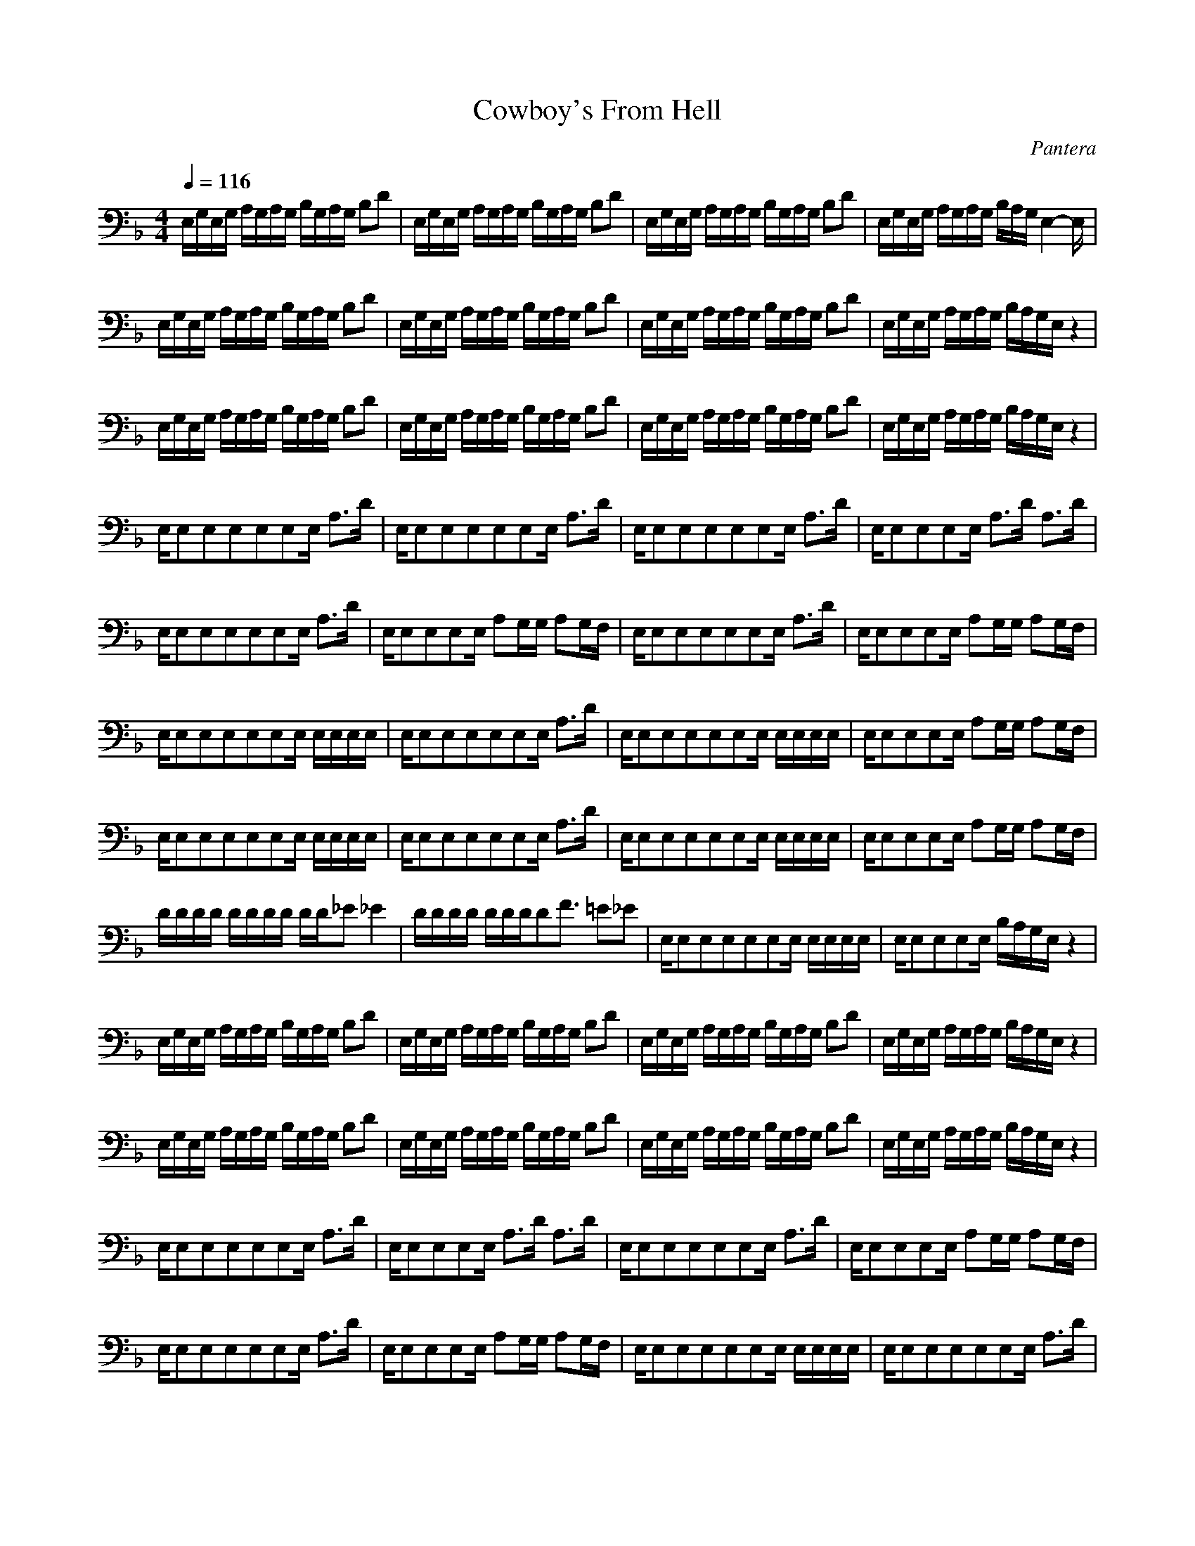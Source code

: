 X:1
T:Cowboy's From Hell
C:Pantera
Z:arae69, Hunnath, Windlepoons, Gladden
M:4/4
L:1/8
Q:1/4=116
K:F
E,/2G,/2E,/2G,/2 A,/2G,/2A,/2G,/2 B,/2G,/2A,/2G,/2 B,D|E,/2G,/2E,/2G,/2 A,/2G,/2A,/2G,/2 B,/2G,/2A,/2G,/2 B,D|E,/2G,/2E,/2G,/2 A,/2G,/2A,/2G,/2 B,/2G,/2A,/2G,/2 B,D|E,/2G,/2E,/2G,/2 A,/2G,/2A,/2G,/2 B,/2A,/2G,/2E,2-E,/2|
E,/2G,/2E,/2G,/2 A,/2G,/2A,/2G,/2 B,/2G,/2A,/2G,/2 B,D|E,/2G,/2E,/2G,/2 A,/2G,/2A,/2G,/2 B,/2G,/2A,/2G,/2 B,D|E,/2G,/2E,/2G,/2 A,/2G,/2A,/2G,/2 B,/2G,/2A,/2G,/2 B,D|E,/2G,/2E,/2G,/2 A,/2G,/2A,/2G,/2 B,/2A,/2G,/2E,/2 z2|
E,/2G,/2E,/2G,/2 A,/2G,/2A,/2G,/2 B,/2G,/2A,/2G,/2 B,D|E,/2G,/2E,/2G,/2 A,/2G,/2A,/2G,/2 B,/2G,/2A,/2G,/2 B,D|E,/2G,/2E,/2G,/2 A,/2G,/2A,/2G,/2 B,/2G,/2A,/2G,/2 B,D|E,/2G,/2E,/2G,/2 A,/2G,/2A,/2G,/2 B,/2A,/2G,/2E,/2 z2|
E,/2E,E,E,E,E,E,/2 A,3/2D/2|E,/2E,E,E,E,E,E,/2 A,3/2D/2|E,/2E,E,E,E,E,E,/2 A,3/2D/2|E,/2E,E,E,E,/2 A,3/2D/2 A,3/2D/2|
E,/2E,E,E,E,E,E,/2 A,3/2D/2|E,/2E,E,E,E,/2 A,G,/2G,/2 A,G,/2F,/2|E,/2E,E,E,E,E,E,/2 A,3/2D/2|E,/2E,E,E,E,/2 A,G,/2G,/2 A,G,/2F,/2|
E,/2E,E,E,E,E,E,/2 E,/2E,/2E,/2E,/2|E,/2E,E,E,E,E,E,/2 A,3/2D/2|E,/2E,E,E,E,E,E,/2 E,/2E,/2E,/2E,/2|E,/2E,E,E,E,/2 A,G,/2G,/2 A,G,/2F,/2|
E,/2E,E,E,E,E,E,/2 E,/2E,/2E,/2E,/2|E,/2E,E,E,E,E,E,/2 A,3/2D/2|E,/2E,E,E,E,E,E,/2 E,/2E,/2E,/2E,/2|E,/2E,E,E,E,/2 A,G,/2G,/2 A,G,/2F,/2|
D/2D/2D/2D/2 D/2D/2D/2D/2 D/2D/2_E _E2|D/2D/2D/2D/2 D/2D/2D/2DF3/2 =E_E|E,/2E,E,E,E,E,E,/2 E,/2E,/2E,/2E,/2|E,/2E,E,E,E,/2 B,/2A,/2G,/2E,/2 z2|
E,/2G,/2E,/2G,/2 A,/2G,/2A,/2G,/2 B,/2G,/2A,/2G,/2 B,D|E,/2G,/2E,/2G,/2 A,/2G,/2A,/2G,/2 B,/2G,/2A,/2G,/2 B,D|E,/2G,/2E,/2G,/2 A,/2G,/2A,/2G,/2 B,/2G,/2A,/2G,/2 B,D|E,/2G,/2E,/2G,/2 A,/2G,/2A,/2G,/2 B,/2A,/2G,/2E,/2 z2|
E,/2G,/2E,/2G,/2 A,/2G,/2A,/2G,/2 B,/2G,/2A,/2G,/2 B,D|E,/2G,/2E,/2G,/2 A,/2G,/2A,/2G,/2 B,/2G,/2A,/2G,/2 B,D|E,/2G,/2E,/2G,/2 A,/2G,/2A,/2G,/2 B,/2G,/2A,/2G,/2 B,D|E,/2G,/2E,/2G,/2 A,/2G,/2A,/2G,/2 B,/2A,/2G,/2E,/2 z2|
E,/2E,E,E,E,E,E,/2 A,3/2D/2|E,/2E,E,E,E,/2 A,3/2D/2 A,3/2D/2|E,/2E,E,E,E,E,E,/2 A,3/2D/2|E,/2E,E,E,E,/2 A,G,/2G,/2 A,G,/2F,/2|
E,/2E,E,E,E,E,E,/2 A,3/2D/2|E,/2E,E,E,E,/2 A,G,/2G,/2 A,G,/2F,/2|E,/2E,E,E,E,E,E,/2 E,/2E,/2E,/2E,/2|E,/2E,E,E,E,E,E,/2 A,3/2D/2|
E,/2E,E,E,E,E,E,/2 E,/2E,/2E,/2E,/2|E,/2E,E,E,E,/2 A,G,/2G,/2 A,G,/2F,/2|E,/2E,E,E,E,E,E,/2 E,/2E,/2E,/2E,/2|E,/2E,E,E,E,E,E,/2 A,3/2D/2|
E,/2E,E,E,E,E,E,/2 E,/2E,/2E,/2E,/2|E,/2E,E,E,E,/2 A,G,/2G,/2 A,G,/2F,/2|D,/2D,/2D,/2D,/2 D,/2D,/2D,/2D,/2 D,/2D,/2_E, _E,2|D,/2D,/2D,/2D,/2 D,/2D,/2D,/2D,F,3/2 A,_A,|
=E,/2E,E,E,E,E,E,/2 E,/2E,/2E,/2E,/2|E,/2E,E,E,E,/2 B,/2=A,/2G,/2E,/2 z2|E,/2G,/2E,/2G,/2 A,/2G,/2A,/2G,/2 B,/2G,/2A,/2G,/2 B,D|E,/2G,/2E,/2G,/2 A,/2G,/2A,/2G,/2 B,/2G,/2A,/2G,/2 B,D|
E,/2G,/2E,/2G,/2 A,/2G,/2A,/2G,/2 B,/2G,/2A,/2G,/2 B,D|E,/2G,/2E,/2G,/2 A,/2G,/2A,/2G,/2 B,/2A,/2G,/2E,/2 z2|E,/2G,/2E,/2G,/2 A,/2G,/2A,/2G,/2 B,/2G,/2A,/2G,/2 B,D|E,/2G,/2E,/2G,/2 A,/2G,/2A,/2G,/2 B,/2G,/2A,/2G,/2 B,D|
E,/2G,/2E,/2G,/2 A,/2G,/2A,/2G,/2 B,/2G,/2A,/2G,/2 B,D|E,/2G,/2E,/2G,/2 A,/2G,/2A,/2G,D3/2 _DC|=EE,/2E,/2 EE,/2E,/2 Ez2E,/2E,/2|EE,/2E,/2 EE,/2E,/2 Ez2E,/2E,/2|
EE,/2E,/2 EE,/2E,/2 Ez2=D/2D/2|AE/2GD/2_G _D/2E=B,/2 =DA,|EE,/2E,/2 EE,/2E,/2 Ez2E,/2E,/2|EE,/2E,/2 EE,/2E,/2 Ez2E,/2E,/2|
EE,/2E,/2 EE,/2E,/2 Ez2e/2e/2|ae/2gd/2_g _d/2e=B/2 =dA|E,/2G,/2E,/2G,/2 A,/2G,/2A,/2G,/2 _B,/2G,/2A,/2G,/2 B,D|E,/2G,/2E,/2G,/2 A,/2G,/2A,/2G,/2 B,/2G,/2A,/2G,/2 B,D|
E,/2G,/2E,/2G,/2 A,/2G,/2A,/2G,/2 B,/2G,/2A,/2G,/2 B,D|E,/2G,/2E,/2G,/2 A,/2G,/2A,/2G,/2 B,/2A,/2G,/2E,2-E,/2|E,/2G,/2E,/2G,/2 A,/2G,/2A,/2G,/2 B,/2G,/2A,/2G,/2 B,D|E,/2G,/2E,/2G,/2 A,/2G,/2A,/2G,/2 B,/2G,/2A,/2G,/2 B,D|
E,/2G,/2E,/2G,/2 A,/2G,/2A,/2G,/2 B,/2G,/2A,/2G,/2 B,D|E,/2G,/2E,/2G,/2 A,/2G,/2A,/2G,/2 B,/2A,/2G,/2E,/2 z2|E,/2G,/2E,/2G,/2 A,/2G,/2A,/2G,/2 B,/2G,/2A,/2G,/2 B,D|E,/2G,/2E,/2G,/2 A,/2G,/2A,/2G,/2 B,/2G,/2A,/2G,/2 B,D|
E,/2G,/2E,/2G,/2 A,/2G,/2A,/2G,/2 B,/2G,/2A,/2G,/2 B,D|E,/2G,/2E,/2G,/2 A,/2G,/2A,/2G,/2 B,/2A,/2G,/2E,/2 z2|E,/2G,/2E,/2G,/2 A,/2G,/2A,/2G,/2 B,/2G,/2A,/2G,/2 B,D|E,/2G,/2E,/2G,/2 A,/2G,/2A,/2G,/2 B,/2A,/2G,/2E,/2 z2|
EE,/2E,/2 EE,/2E,/2 Ez2E,/2E,/2|EE,/2E,/2 EE,/2E,/2 Ez2E,/2E,/2|EE,/2E,/2 EE,/2E,/2 Ez2D/2D/2|AE/2=GD/2_G _D/2E=B,/2 =DA,|
EE,/2E,/2 EE,/2E,/2 Ez2E,/2E,/2|EE,/2E,/2 EE,/2E,/2 Ez2E,/2E,/2|EE,/2E,/2 EE,/2E,/2 Ez2e/2e/2|ae/2=gd/2_g _d/2e=B/2 =dA|
E,/2E,/2E,/2E,E,/2z3/2_B,/2A,/2G,G,/2E|
